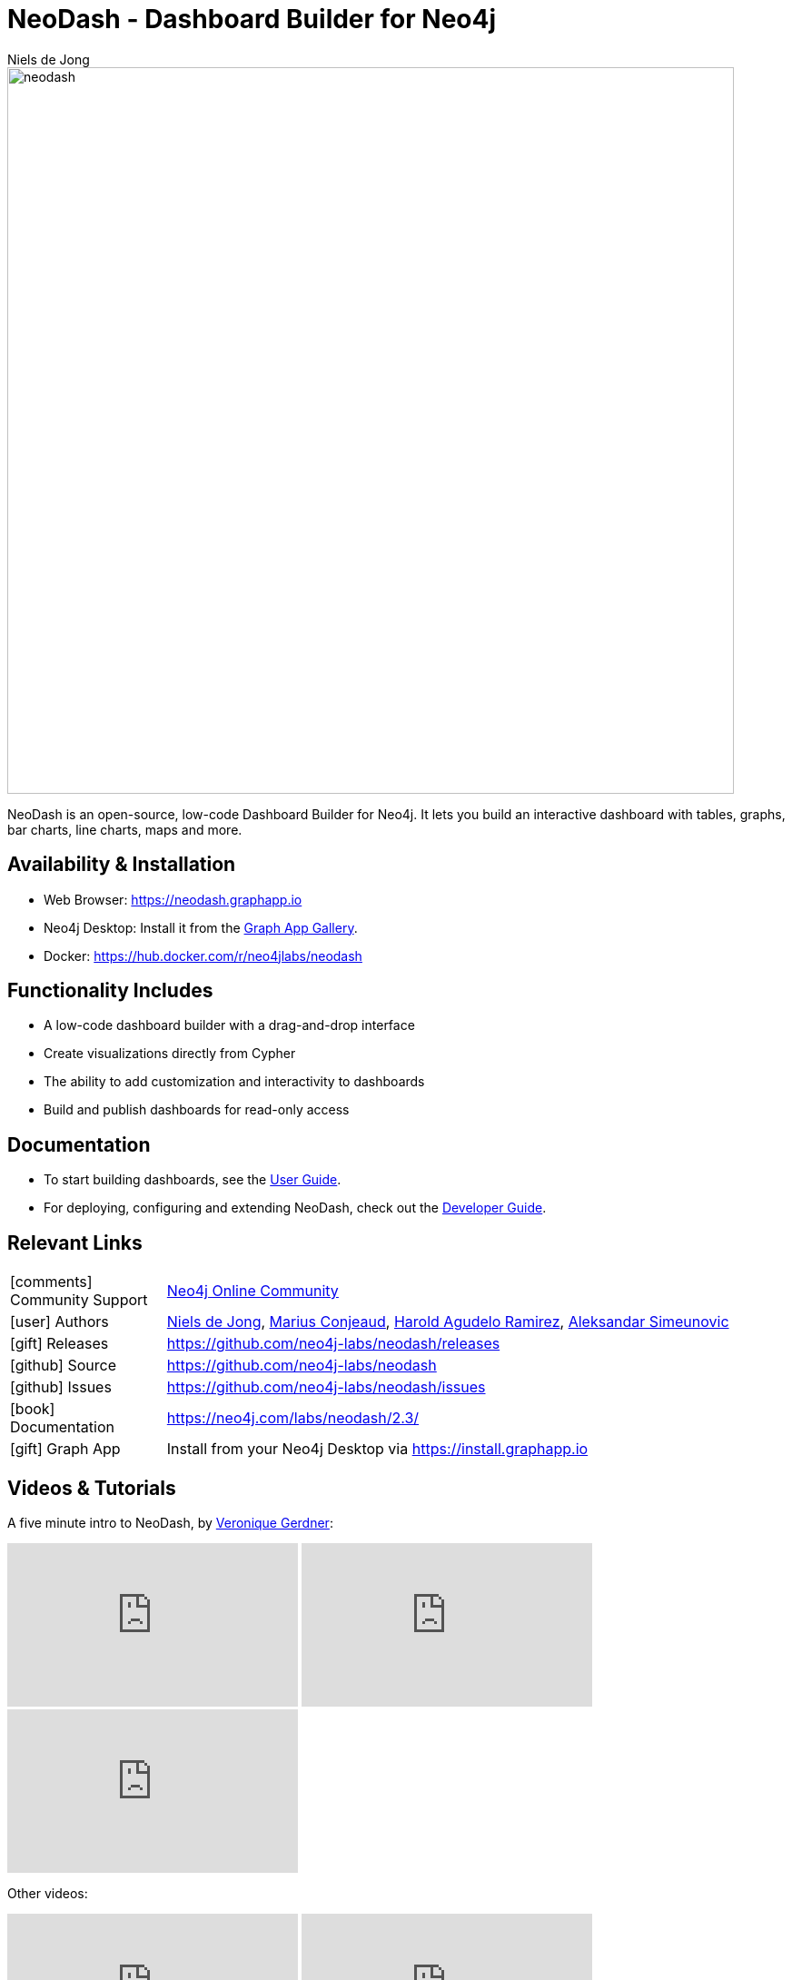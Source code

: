 = NeoDash - Dashboard Builder for Neo4j
:imagesdir: https://s3.amazonaws.com/dev.assets.neo4j.com/wp-content/uploads
:slug: neodash
:author: Niels de Jong
:category: labs
:tags: visualization, dashboard
:neo4j-versions: 3.5, 4.0, 4.1, 4.2, 4.3, 4.4, 5.0, 5.1, 5.2, 5.3, 5.4, 5.5, 5.6, 5.7, 5.8
:page-pagination:
:page-product: NeoDash

image::neodash.png[width=800]


NeoDash is an open-source, low-code Dashboard Builder for Neo4j. It lets you build an interactive dashboard with tables, graphs, bar charts, line charts, maps and more.

== Availability & Installation

- Web Browser: https://neodash.graphapp.io
- Neo4j Desktop: Install it from the https://install.graphapp.io[Graph App Gallery].
- Docker: https://hub.docker.com/r/neo4jlabs/neodash 

== Functionality Includes
- A low-code dashboard builder with a drag-and-drop interface
- Create visualizations directly from Cypher
- The ability to add customization and interactivity to dashboards
- Build and publish dashboards for read-only access

== Documentation
* To start building dashboards, see the link:https://neo4j.com/labs/neodash/2.3/user-guide[User Guide].
* For deploying, configuring and extending NeoDash, check out the
link:https://neo4j.com/labs/neodash/2.3/developer-guide[Developer Guide].

== Relevant Links

[cols="1,4"]
|===
| icon:comments[] Community Support | https://community.neo4j.com/t5/forums/filteredbylabelpage/board-id/graph_platform/label-name/visualization[Neo4j Online Community^]
| icon:user[] Authors | https://github.com/nielsdejong[Niels de Jong^], https://github.com/mariusconjeaud[Marius Conjeaud^], https://github.com/BennuFire[Harold Agudelo Ramirez^], https://github.com/AleSim94[Aleksandar Simeunovic^]
| icon:gift[] Releases | https://github.com/neo4j-labs/neodash/releases
| icon:github[] Source | https://github.com/neo4j-labs/neodash
| icon:github[] Issues | https://github.com/neo4j-labs/neodash/issues
| icon:book[] Documentation | https://neo4j.com/labs/neodash/2.3/
| icon:gift[] Graph App | Install from your Neo4j Desktop via https://install.graphapp.io
// | icon:book[] Article |
// | icon:play-circle[] Example |
|===


== Videos & Tutorials
A five minute intro to NeoDash, by https://www.e-tissage.net/[Veronique Gerdner]:
++++
<iframe width="320" height="180" src="https://www.youtube.com/watch?v=LGKew-i5KgI&list=PL3Q67pDB6eXQXiQIWQ5qHJSWuRifPPMkQ&index=3&ab_channel=Etissage" frameborder="0" allow="accelerometer; autoplay; encrypted-media; gyroscope; picture-in-picture" allowfullscreen></iframe>
<iframe width="320" height="180" src="https://www.youtube.com/watch?v=LGKew-i5KgI&list=PL3Q67pDB6eXQXiQIWQ5qHJSWuRifPPMkQ&index=3&ab_channel=Etissage" frameborder="0" allow="accelerometer; autoplay; encrypted-media; gyroscope; picture-in-picture" allowfullscreen></iframe>
<iframe width="320" height="180" src="https://www.youtube.com/watch?v=LGKew-i5KgI&list=PL3Q67pDB6eXQXiQIWQ5qHJSWuRifPPMkQ&index=3&ab_channel=Etissage" frameborder="0" allow="accelerometer; autoplay; encrypted-media; gyroscope; picture-in-picture" allowfullscreen></iframe>
++++

Other videos:
++++
<iframe width="320" height="180" src="https://www.youtube.com/embed/Qxx_AwqyJwg" frameborder="0" allow="accelerometer; autoplay; encrypted-media; gyroscope; picture-in-picture" allowfullscreen></iframe>
<iframe width="320" height="180" src="https://www.youtube.com/embed/Ygzj0Y4cYm4" frameborder="0" allow="accelerometer; autoplay; encrypted-media; gyroscope; picture-in-picture" allowfullscreen></iframe>
<iframe width="320" height="180" src="https://www.youtube.com/embed/vjZ9M7JpExA" frameborder="0" allow="accelerometer; autoplay; encrypted-media; gyroscope; picture-in-picture" allowfullscreen></iframe>
++++


== Highlighted Articles

- https://medium.com/p/ddc938ff82fa[Investigating Supply Chains with
NeoDash] 
- https://thatdavestevens.medium.com/social-recommendations-slack-neo4j-and-neodash-fe916588e65b[Social
Recommendations with Neo4j & NeoDash] 
- https://neo4j.com/developer-blog/bitcoin-transactions-dashboard-neo4j-neodash/[Real-Time
Dashboard of Bitcoin Transactions With Neo4j and NeoDash]
- https://medium.com/@a.emrevarol/european-natural-gas-network-via-knowledge-graph-3c3decb5f2ec[European
Natural Gas Pipelines] 
- http://blog.bruggen.com/2020/11/exporting-spotify-playlists-into-neo4j.html[Exporting Spotify Playlists into Neo4j]
- https://nielsdejong.nl/neo4j%20projects/2021/12/14/neodash-2.0-a-brand-new-way-of-visualizing-neo4j-data.html[NeoDash 2.0 Release Overview] 
- https://nielsdejong.nl/neo4j%20projects/2021/06/06/neodash-1.1-extensible-interactive-dashboards.html[NeoDash 1.1 Release Overview] 
- https://nielsdejong.nl/neo4j%20projects/2020/11/16/neodash[NeoDash 1.0 Release Overview]
